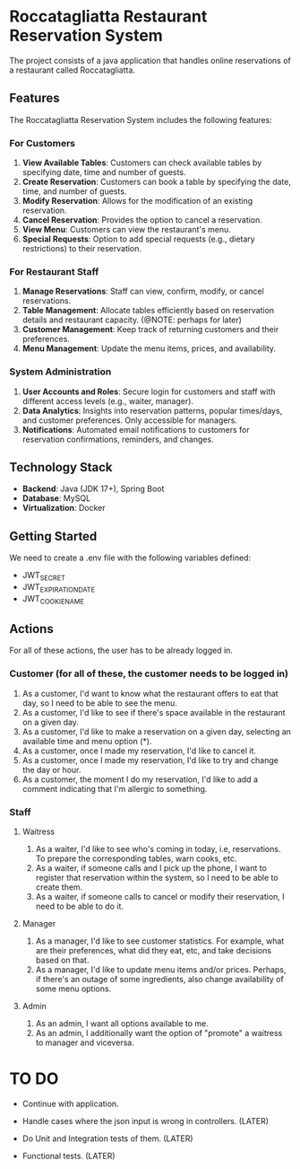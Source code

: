 * Roccatagliatta Restaurant Reservation System
The project consists of a java application that handles online reservations of a restaurant called Roccatagliatta.

** Features
The Roccatagliatta Reservation System includes the following features:

*** For Customers
0. *View Available Tables*: Customers can check available tables by specifying date, time and number of guests.
1. *Create Reservation*: Customers can book a table by specifying the date, time, and number of guests.
2. *Modify Reservation*: Allows for the modification of an existing reservation.
3. *Cancel Reservation*: Provides the option to cancel a reservation.
4. *View Menu*: Customers can view the restaurant's menu.
5. *Special Requests*: Option to add special requests (e.g., dietary restrictions) to their reservation.

*** For Restaurant Staff
0. *Manage Reservations*: Staff can view, confirm, modify, or cancel reservations.
1. *Table Management*: Allocate tables efficiently based on reservation details and restaurant capacity. (@NOTE: perhaps for later)
2. *Customer Management*: Keep track of returning customers and their preferences.
3. *Menu Management*: Update the menu items, prices, and availability.

*** System Administration
0. *User Accounts and Roles*: Secure login for customers and staff with different access levels (e.g., waiter, manager).
1. *Data Analytics*: Insights into reservation patterns, popular times/days, and customer preferences. Only accessible for managers.
2. *Notifications*: Automated email notifications to customers for reservation confirmations, reminders, and changes.

** Technology Stack
- *Backend*: Java (JDK 17+), Spring Boot
- *Database*: MySQL
- *Virtualization*: Docker

** Getting Started
We need to create a .env file with the following variables defined:

- JWT_SECRET
- JWT_EXPIRATION_DATE
- JWT_COOKIE_NAME

** Actions
For all of these actions, the user has to be already logged in.

*** Customer (for all of these, the customer needs to be logged in)
0. As a customer, I'd want to know what the restaurant offers to eat that day, so I need to be able to see the menu.
1. As a customer, I'd like to see if there's space available in the restaurant on a given day.
2. As a customer, I'd like to make a reservation on a given day, selecting an available time and menu option (*).
3. As a customer, once I made my reservation, I'd like to cancel it.
4. As a customer, once I made my reservation, I'd like to try and change the day or hour.
5. As a customer, the moment I do my reservation, I'd like to add a comment indicating that I'm allergic to something.

*** Staff

**** Waitress
0. As a waiter, I'd like to see who's coming in today, i.e, reservations. To prepare the corresponding tables, warn cooks, etc.
1. As a waiter, if someone calls and I pick up the phone, I want to register that reservation within the system, so I need to be able to create them.
2. As a waiter, if someone calls to cancel or modify their reservation, I need to be able to do it.

**** Manager
0. As a manager, I'd like to see customer statistics. For example, what are their preferences, what did they eat, etc, and take decisions based on that.
1. As a manager, I'd like to update menu items and/or prices. Perhaps, if there's an outage of some ingredients, also change availability of some menu options.

**** Admin
0. As an admin, I want all options available to me.
1. As an admin, I additionally want the option of "promote" a waitress to manager and viceversa.

* TO DO
- Continue with application.

- Handle cases where the json input is wrong in controllers. (LATER)
- Do Unit and Integration tests of them. (LATER)
- Functional tests. (LATER)
